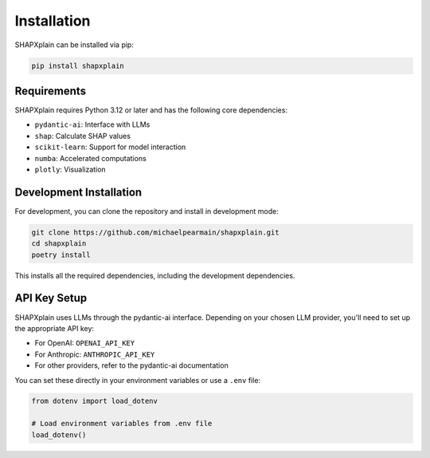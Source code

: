 Installation
============

SHAPXplain can be installed via pip:

.. code-block:: bash

    pip install shapxplain

Requirements
-----------

SHAPXplain requires Python 3.12 or later and has the following core dependencies:

- ``pydantic-ai``: Interface with LLMs
- ``shap``: Calculate SHAP values
- ``scikit-learn``: Support for model interaction
- ``numba``: Accelerated computations
- ``plotly``: Visualization

Development Installation
-----------------------

For development, you can clone the repository and install in development mode:

.. code-block:: bash

    git clone https://github.com/michaelpearmain/shapxplain.git
    cd shapxplain
    poetry install

This installs all the required dependencies, including the development dependencies.

API Key Setup
------------

SHAPXplain uses LLMs through the pydantic-ai interface. Depending on your chosen LLM provider, 
you'll need to set up the appropriate API key:

- For OpenAI: ``OPENAI_API_KEY``
- For Anthropic: ``ANTHROPIC_API_KEY``
- For other providers, refer to the pydantic-ai documentation

You can set these directly in your environment variables or use a ``.env`` file:

.. code-block:: python

    from dotenv import load_dotenv
    
    # Load environment variables from .env file
    load_dotenv()